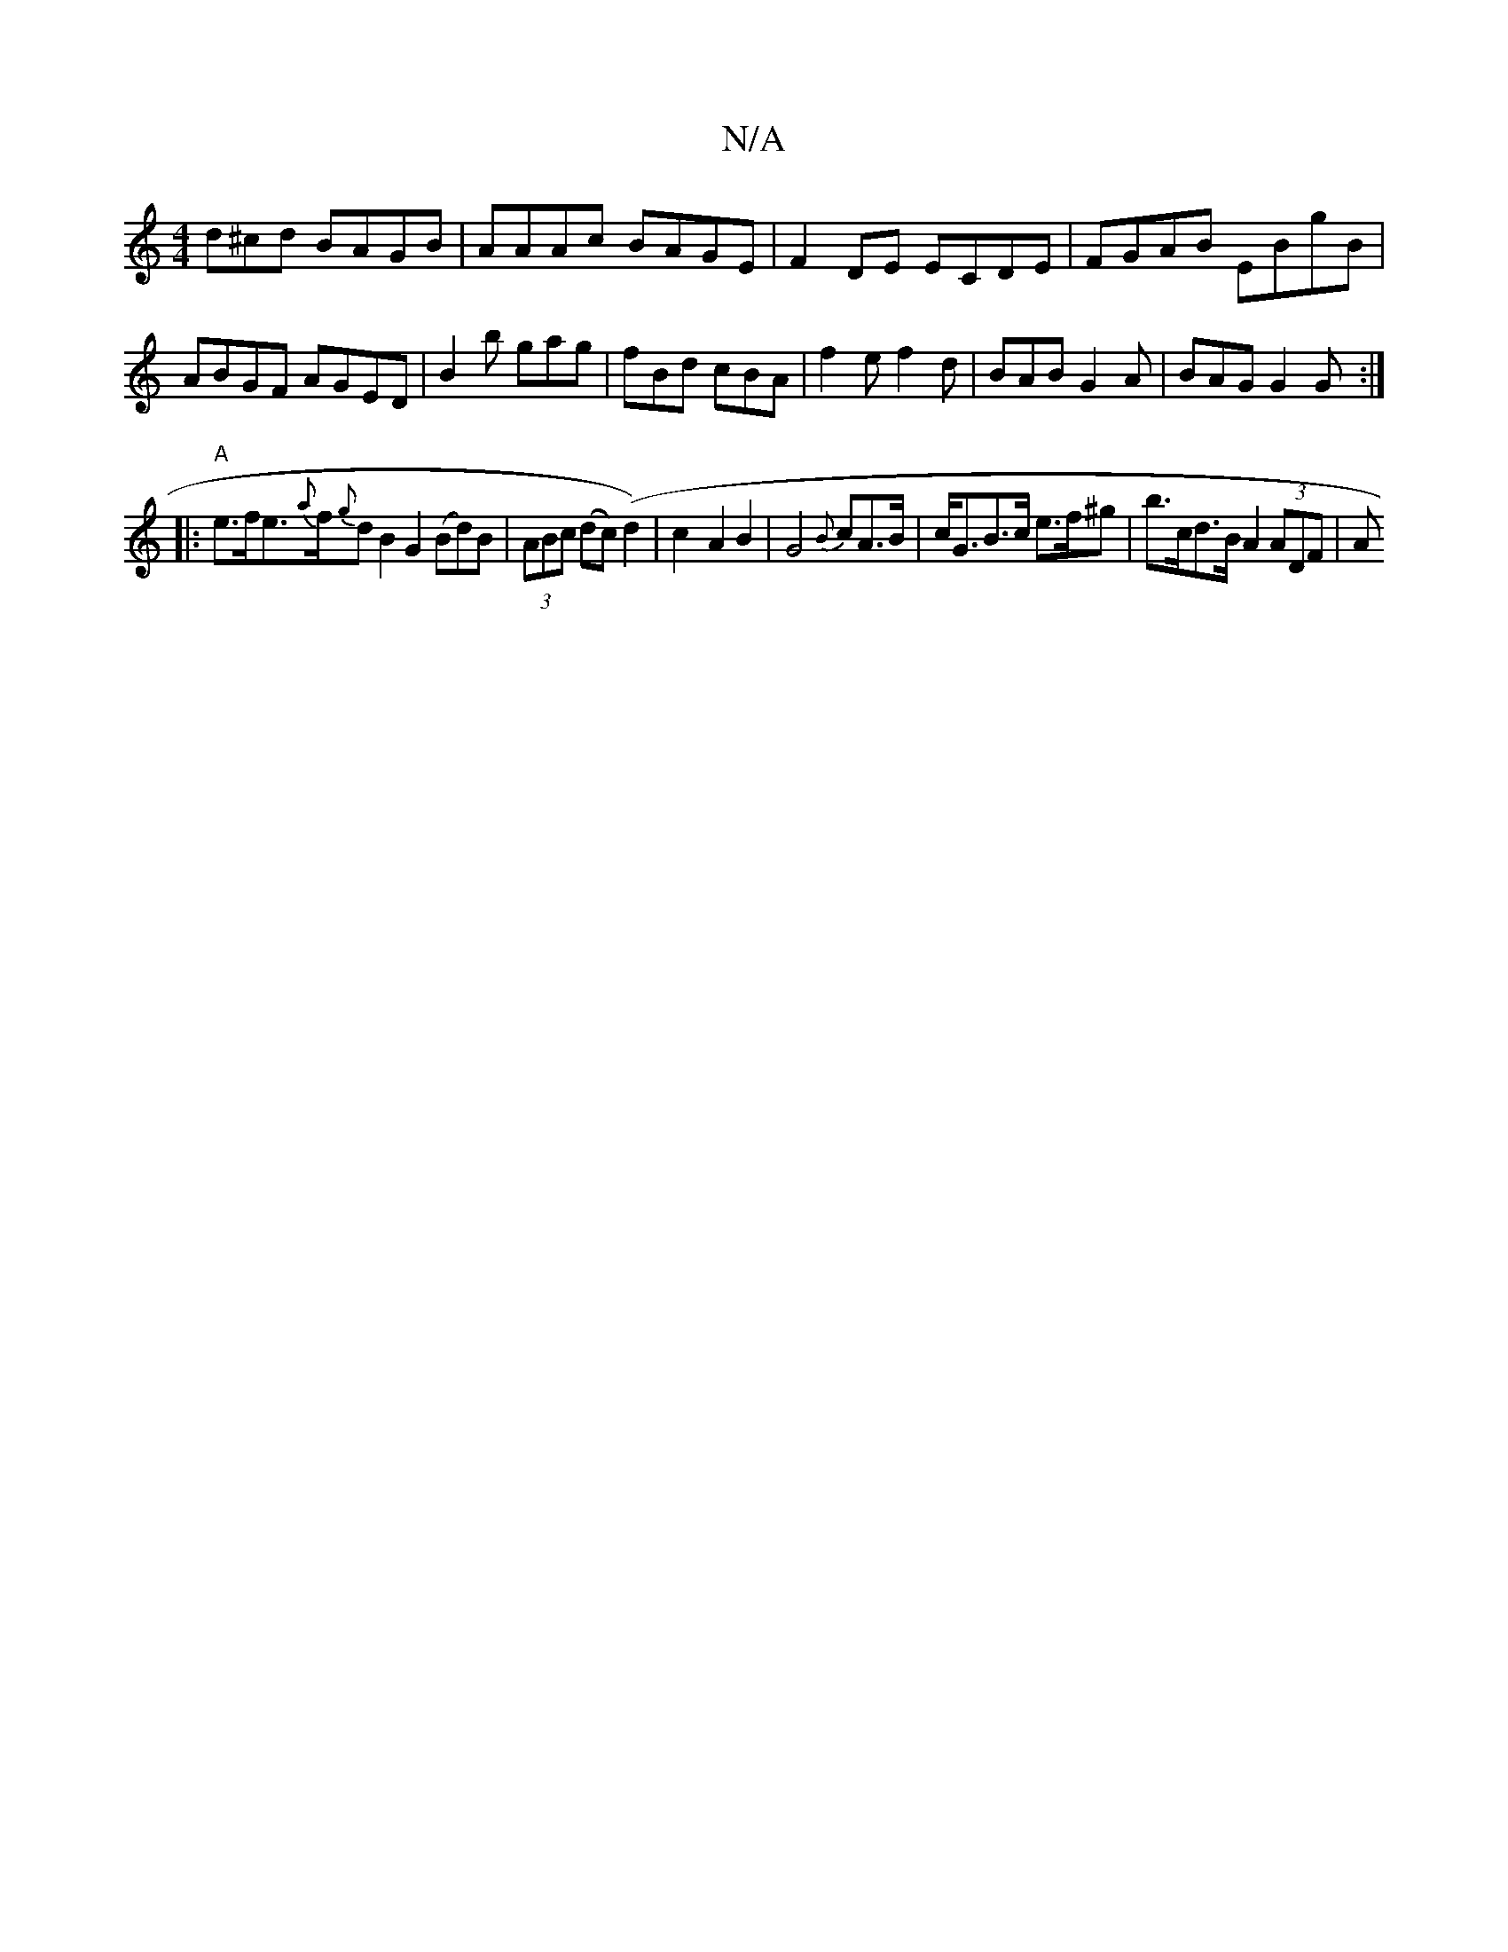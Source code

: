 X:1
T:N/A
M:4/4
R:N/A
K:Cmajor
d^cd BAGB|AAAc BAGE|F2DE ECDE|FGAB EBgB|ABGF AGED|B2b gag|fBd cBA|f2e f2d|BAB G2A|BAG G2G:|
 |:"A"e>fe>{a}f{g}d B2 G2 (Bd)B|(3ABc (dc) (d2) | c2- A2B2 | G4{B}cA>B | c<GB>c e>f^G' | b>cd>B A2 (3ADF | A